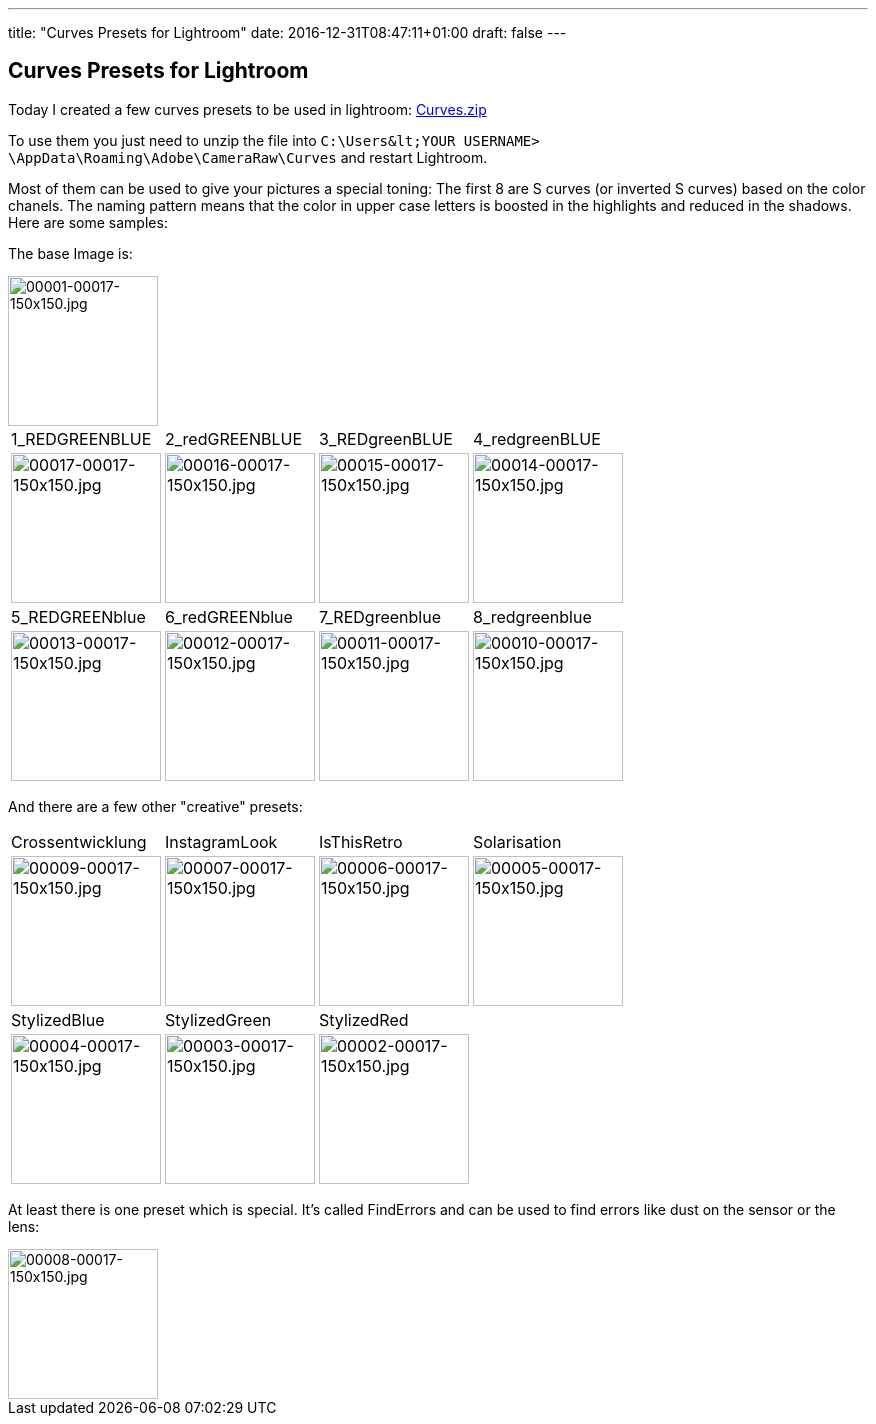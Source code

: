 ---
title: "Curves Presets for Lightroom"
date: 2016-12-31T08:47:11+01:00
draft: false
---

:imagesdir: /posts/images

== Curves Presets for Lightroom

Today I created a few curves presets to be used in lightroom: 
link:misc/2016/12/Curves.zip[Curves.zip^]

To use them you just need to unzip the file into ``C:\Users\&lt;YOUR USERNAME&gt; \AppData\Roaming\Adobe\CameraRaw\Curves`` and restart Lightroom.

Most of them can be used to give your pictures a special toning:
The first 8 are S curves (or inverted S curves) based on the color chanels. The naming pattern means that the color in upper case letters is boosted in the highlights and reduced in the shadows. Here are some samples:

The base Image is:

image::2016/12/00001-00017-150x150.jpg[00001-00017-150x150.jpg,150,150]

[cols="4"] 
|===
| 1_REDGREENBLUE 
| 2_redGREENBLUE
| 3_REDgreenBLUE
| 4_redgreenBLUE

a| 
image::2016/12/00017-00017-150x150.jpg[00017-00017-150x150.jpg, 150, 150]
a|
image::2016/12/00016-00017-150x150.jpg[00016-00017-150x150.jpg, 150, 150]
a|
image::2016/12/00015-00017-150x150.jpg[00015-00017-150x150.jpg, 150, 150]
a|
image::2016/12/00014-00017-150x150.jpg[00014-00017-150x150.jpg, 150, 150]

| 5_REDGREENblue
| 6_redGREENblue
| 7_REDgreenblue 
| 8_redgreenblue

a| 
image::2016/12/00013-00017-150x150.jpg[00013-00017-150x150.jpg, 150, 150]
a|
image::2016/12/00012-00017-150x150.jpg[00012-00017-150x150.jpg, 150, 150]
a|
image::2016/12/00011-00017-150x150.jpg[00011-00017-150x150.jpg, 150, 150]
a|
image::2016/12/00010-00017-150x150.jpg[00010-00017-150x150.jpg, 150, 150]
|===


And there are a few other "creative" presets:
[cols="4"] 
|===
| Crossentwicklung 
| InstagramLook
| IsThisRetro
| Solarisation

a| 
image::2016/12/00009-00017-150x150.jpg[00009-00017-150x150.jpg, 150, 150]
a|
image::2016/12/00007-00017-150x150.jpg[00007-00017-150x150.jpg, 150, 150]
a|
image::2016/12/00006-00017-150x150.jpg[00006-00017-150x150.jpg, 150, 150]
a|
image::2016/12/00005-00017-150x150.jpg[00005-00017-150x150.jpg, 150, 150]

| StylizedBlue 
| StylizedGreen
| StylizedRed
| 

a| 
image::2016/12/00004-00017-150x150.jpg[00004-00017-150x150.jpg, 150, 150]
a|
image::2016/12/00003-00017-150x150.jpg[00003-00017-150x150.jpg, 150, 150]
a|
image::2016/12/00002-00017-150x150.jpg[00002-00017-150x150.jpg, 150, 150]
a|

|===

At least there is one preset which is special. It's called FindErrors and can be used to find errors like dust on the sensor or the lens:

image::2016/12/00008-00017-150x150.jpg[00008-00017-150x150.jpg, 150,150]